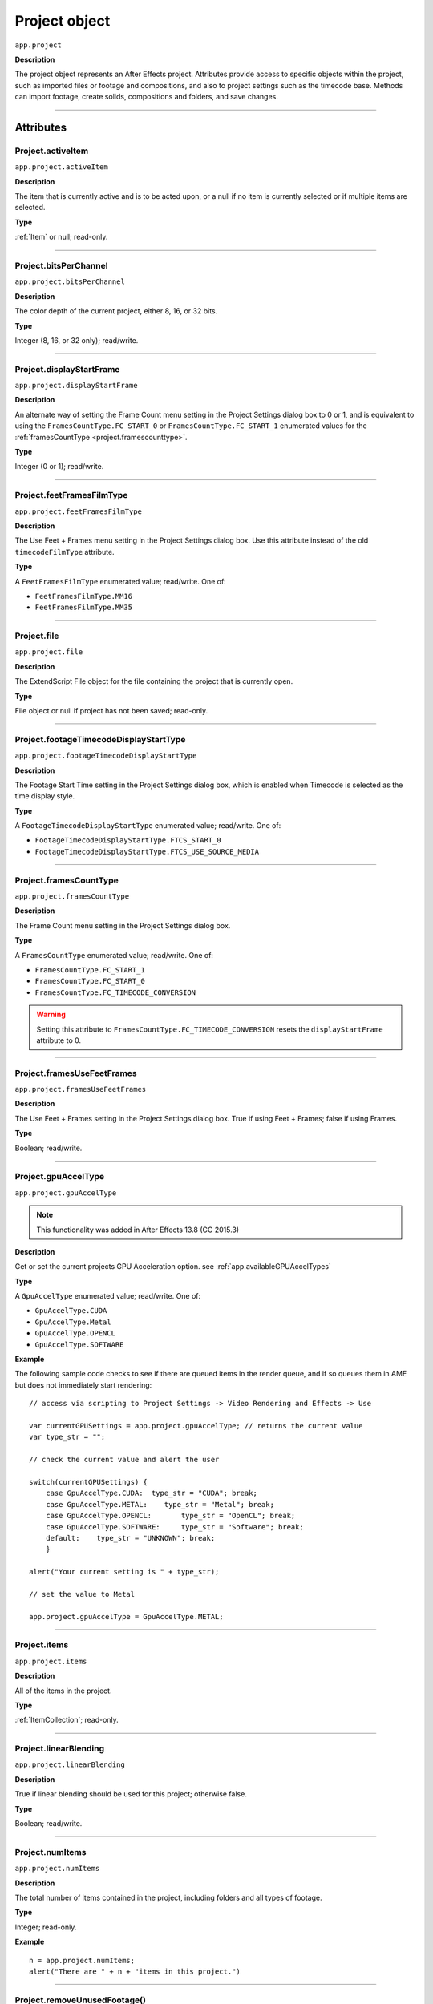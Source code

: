 .. highlight:: javascript
.. _project:

Project object
##############

``app.project``

**Description**

The project object represents an After Effects project. Attributes provide access to specific objects within the project, such as imported files or footage and compositions, and also to project settings such as the timecode base. Methods can import footage, create solids, compositions and folders, and save changes.

----

==========
Attributes
==========

.. _Project.activeItem:

Project.activeItem
*********************************************

``app.project.activeItem``

**Description**

The item that is currently active and is to be acted upon, or a null if no item is currently selected or if multiple items are selected.

**Type**

:ref:`Item` or null; read-only.

----

.. _Project.bitsPerChannel:

Project.bitsPerChannel
*********************************************

``app.project.bitsPerChannel``

**Description**

The color depth of the current project, either 8, 16, or 32 bits.

**Type**

Integer (8, 16, or 32 only); read/write.

----

.. _Project.displayStartFrame:

Project.displayStartFrame
*********************************************

``app.project.displayStartFrame``

**Description**

An alternate way of setting the Frame Count menu setting in the Project Settings dialog box to 0 or 1, and is equivalent to using the ``FramesCountType.FC_START_0`` or ``FramesCountType.FC_START_1`` enumerated values for the :ref:`framesCountType <project.framescounttype>`.

**Type**

Integer (0 or 1); read/write.

----

.. _Project.feetFramesFilmType:

Project.feetFramesFilmType
*********************************************

``app.project.feetFramesFilmType``

**Description**

The Use Feet + Frames menu setting in the Project Settings dialog box. Use this attribute instead of the old ``timecodeFilmType`` attribute.

**Type**

A ``FeetFramesFilmType`` enumerated value; read/write. One of:

-  ``FeetFramesFilmType.MM16``
-  ``FeetFramesFilmType.MM35``

----

.. _Project.file:

Project.file
*********************************************

``app.project.file``

**Description**

The ExtendScript File object for the file containing the project that is currently open.

**Type**

File object or null if project has not been saved; read-only.

----

.. _Project.footageTimecodeDisplayStartType:

Project.footageTimecodeDisplayStartType
*********************************************

``app.project.footageTimecodeDisplayStartType``

**Description**

The Footage Start Time setting in the Project Settings dialog box, which is enabled when Timecode is selected as the time display style.

**Type**

A ``FootageTimecodeDisplayStartType`` enumerated value; read/write. One of:

-  ``FootageTimecodeDisplayStartType.FTCS_START_0``
-  ``FootageTimecodeDisplayStartType.FTCS_USE_SOURCE_MEDIA``

----

.. _Project.framesCountType:

Project.framesCountType
*********************************************

``app.project.framesCountType``

**Description**

The Frame Count menu setting in the Project Settings dialog box.

**Type**

A ``FramesCountType`` enumerated value; read/write. One of:

-  ``FramesCountType.FC_START_1``
-  ``FramesCountType.FC_START_0``
-  ``FramesCountType.FC_TIMECODE_CONVERSION``

.. WARNING:: Setting this attribute to ``FramesCountType.FC_TIMECODE_CONVERSION`` resets the ``displayStartFrame`` attribute to 0.

----

.. _Project.framesUseFeetFrames:

Project.framesUseFeetFrames
*********************************************

``app.project.framesUseFeetFrames``

**Description**

The Use Feet + Frames setting in the Project Settings dialog box. True if using Feet + Frames; false if using Frames.

**Type**

Boolean; read/write.

----

.. _Project.gpuAccelType:

Project.gpuAccelType
*********************************************

``app.project.gpuAccelType``

.. note::
   This functionality was added in After Effects 13.8 (CC 2015.3)

**Description**

Get or set the current projects GPU Acceleration option.
see :ref:`app.availableGPUAccelTypes`

**Type**

A ``GpuAccelType`` enumerated value; read/write. One of:

- ``GpuAccelType.CUDA``
- ``GpuAccelType.Metal``
- ``GpuAccelType.OPENCL``
- ``GpuAccelType.SOFTWARE``

**Example**

The following sample code checks to see if there are queued items in the render queue, and if so queues them in AME but does not immediately start rendering::

    // access via scripting to Project Settings -> Video Rendering and Effects -> Use

    var currentGPUSettings = app.project.gpuAccelType; // returns the current value
    var type_str = "";

    // check the current value and alert the user

    switch(currentGPUSettings) {
        case GpuAccelType.CUDA:  type_str = "CUDA"; break;
        case GpuAccelType.METAL:    type_str = "Metal"; break;
        case GpuAccelType.OPENCL:       type_str = "OpenCL"; break;
        case GpuAccelType.SOFTWARE:     type_str = "Software"; break;
        default:    type_str = "UNKNOWN"; break;
        }

    alert("Your current setting is " + type_str);

    // set the value to Metal

    app.project.gpuAccelType = GpuAccelType.METAL;


----

.. _Project.items:

Project.items
*********************************************

``app.project.items``

**Description**

All of the items in the project.

**Type**

:ref:`ItemCollection`; read-only.

----

.. _Project.linearBlending:

Project.linearBlending
*********************************************

``app.project.linearBlending``

**Description**

True if linear blending should be used for this project; otherwise false.

**Type**

Boolean; read/write.

----

.. _Project.numItems:

Project.numItems
*********************************************

``app.project.numItems``

**Description**

The total number of items contained in the project, including folders and all types of footage.

**Type**

Integer; read-only.

**Example**

::

    n = app.project.numItems;
    alert("There are " + n + "items in this project.")

----

.. _Project.removeUnusedFootage:

Project.removeUnusedFootage()
*********************************************

``app.project.removeUnusedFootage()``

**Description**

Removes unused footage from the project. Same as the File > Remove Unused Footage command.

**Parameters**

None.

**Returns**

Integer; the total number of FootageItem objects removed.

----

.. _Project.renderQueue:

Project.renderQueue
*********************************************

``app.project.renderQueue``

**Description**

The renderqueue of the project.

**Type**

:ref:`RenderQueue`; read-only.

----

.. _Project.rootFolder:

Project.rootFolder
*********************************************

``app.project.rootFolder``

**Description**

The root folder containing the contents of the project; this is a virtual folder that contains all items in the Project panel, but not items contained inside other folders in the Project panel.

**Type**

:ref:`FolderItem`; read-only.

----

.. _Project.selection:

Project.selection
*********************************************

``app.project.selection``

**Description**

All items selected in the Project panel, in the sort order shown in the Project panel.

**Type**

Array of :ref:`Item objects <item>`; read-only.

----

.. _Project.timeDisplayType:

Project.timeDisplayType
*********************************************

``app.project.timeDisplayType``

**Description**

The time display style, corresponding to the Time Display Style section in the Project Settings dialog box.

**Type**

A ``TimeDisplayType`` enumerated value; read/write. One of:

-  ``TimeDisplayType.FRAMES``
-  ``TimeDisplayType.TIMECODE``

----

.. _Project.toolType:

Project.toolType
*********************************************

``app.project.toolType``

.. note::
    This functionality was added in After Effects 14.0 (CC 2017)

**Description**

Get and sets the active tool in the Tools panel.

**Type**

A ``ToolType`` enumerated value; read/write. One of:

- ``ToolType.Tool_Arrow``: Selection Tool
- ``ToolType.Tool_Rotate``: Rotation Tool
- ``ToolType.Tool_CameraMaya``: Unified Camera Tool
- ``ToolType.Tool_CameraOrbit``: Orbit Camera Tool
- ``ToolType.Tool_CameraTrackXY``: Track XY Camera Tool
- ``ToolType.Tool_CameraTrackZ``: Track Z Camera Tool
- ``ToolType.Tool_Paintbrush``: Brush Tool
- ``ToolType.Tool_CloneStamp``: Clone Stamp Tool
- ``ToolType.Tool_Eraser``: Eraser Tool
- ``ToolType.Tool_Hand``: Hand Tool
- ``ToolType.Tool_Magnify``: Zoom Tool
- ``ToolType.Tool_PanBehind``: Pan Behind (Anchor Point) Tool
- ``ToolType.Tool_Rect``: Rectangle Tool
- ``ToolType.Tool_RoundedRect``: Rounded Rectangle Tool
- ``ToolType.Tool_Oval``: Ellipse Tool
- ``ToolType.Tool_Polygon``: Polygon Tool
- ``ToolType.Tool_Star``: Star Tool
- ``ToolType.Tool_TextH``: Horizontal Type Tool
- ``ToolType.Tool_TextV``: Vertical Type Tool
- ``ToolType.Tool_Pen``: Pen Tool
- ``ToolType.Tool_Feather``: Mask Feather Tool
- ``ToolType.Tool_PenPlus``: Add Vertex Tool
- ``ToolType.Tool_PenMinus``: Delete Vertex Tool
- ``ToolType.Tool_PenConvert``: Convert Vertex Tool
- ``ToolType.Tool_Pin``: Puppet Pin Tool
- ``ToolType.Tool_PinStarch``: Puppet Starch Tool
- ``ToolType.Tool_PinDepth``: Puppet Overlap Tool
- ``ToolType.Tool_Quickselect``: Roto Brush Tool
- ``ToolType.Tool_Hairbrush``: Refine Edge Tool

**Examples**

The following sample code checks the current tool, and if it is not the Unified Camera Tool, sets the current tool to that::

    // Check the current tool, then set it to Unified Camera Tool (UCT).
    {
        // Assume a composition is selected in the project.
        var comp = app.project.activeItem;
        if (comp instanceof CompItem) {
            // Add a camera to the current comp. (Requirement for UCT.)
            var cameraLayer = comp.layers.addCamera("Test Camera", [comp.width/2, comp.height/2]);
            comp.openInViewer();

            // If the currently selected tool is not one of the camera tools, set it to UCT.
            if (( app.project.toolType != ToolType.Tool_CameraMaya) &&
                ( app.project.toolType != ToolType.Tool_CameraOrbit ) &&
                ( app.project.toolType != ToolType.Tool_CameraTrackXY) &&
                ( app.project.toolType != ToolType.Tool_CameraTrackZ))
                    app.project.toolType = ToolType.Tool_CameraMaya;
        }
    }

The following sample code uses the new app.project.toolType attribute to create a 360-degrees composition (environment layer and camera) from a selected footage item or composition selected in the Project panel. This script a good starting point for building VR compositions from equirectangular footage::

    // Create a 360 VR comp from a footage item or comp selected in the Project panel.

    var item = app.project.activeItem;

    if (item != null && (item.typeName == "Footage" || item.typeName == "Composition")) {

        // Create a comp with the footage.
        var comp = app.project.items.addComp(item.name, item.width, item.height, item.pixelAspect, item.duration, item.frameRate);
        var layers = comp.layers;
        var footageLayer = layers.add(item);

        //Apply the CC Environment effect and create a camera.
        var effect = footageLayer.Effects.addProperty("CC Environment");
        var camera = layers.addCamera("360 Camera", [item.width/2, item.height/2]);
        comp.openInViewer(); app.project.toolType = ToolType.Tool_CameraMaya;
    }
    else {
        alert("Select a single footage item or composition in the Project panel.");
    }

----

.. _Project.transparencyGridThumbnails:

Project.transparencyGridThumbnails
*********************************************

``app.project.transparencyGridThumbnails``

**Description**

When true, thumbnail views use the transparency checkerboard pattern.

**Type**

Boolean; read/write.

----

.. _Project.xmpPacket:

Project.xmpPacket
*********************************************

``app.project.xmpPacket``

**Description**

The project's XMP metadata, stored as RDF (XML-based). For more information on XMP, see the JavaScript Tools Guide.

**Type**

String; read/write.

**Example**

The following example code accesses the XMP metadata of the current project, and modifies the Label projectmetadata field.

::

    var proj = app.project;

    //load the XMPlibrary as an ExtendScript ExternalObject
    if(ExternalObject.AdobeXMPScript == undefined){
        ExternalObject.AdobeXMPScript = new ExternalObject('lib:AdobeXMPScript');
    }
    var mdata = new XMPMeta(app.project.xmpPacket); //get the project's XMPmetadata
    //update the Label project metadata's value
    var schemaNS = XMPMeta.getNamespaceURI("xmp");
    var propName = "xmp:Label";
    try{
        mdata.setProperty(schemaNS, propName, "finalversion...no, really!");
    }
    catch(e){
        alert(e);
    }
    app.project.xmpPacket = mdata.serialize();

----

=======
Methods
=======

.. _Project.autoFixExpressions:

Project.autoFixExpressions()
*********************************************

``app.project.autoFixExpressions(oldText, newText)``

**Description**

Automatically replaces text found in broken expressions in the project, if the new text causes the expression to evaluate without errors.

**Parameters**

===========  ======================
``oldText``  The text to replace.
``newText``  The new text.
===========  ======================

**Returns**

Nothing.

----

.. _Project.close:

Project.close()
*********************************************

``app.project.close(closeOptions)``

**Description**

Closes the project with the option of saving changes automatically, prompting the user to save changes or closing without saving changes.

**Parameters**

================  ============================================================
``closeOptions``  Action to be performed on close. A ``CloseOptions``
                  enumerated value, one of:

                  -  ``CloseOptions.DO_NOT_SAVE_CHANGES``: Close without
                     saving.
                  -  ``CloseOptions.PROMPT_TO_SAVE_CHANGES``:Prompt for
                     whether to save changes before close.
                  -  ``CloseOptions.SAVE_CHANGES``: Save automatically on
                     close.
================  ============================================================

**Returns**

Boolean. True on success. False if the file has not been previously saved, the user is prompted, and the user cancels the save.

----

.. _Project.consolidateFootage:

Project.consolidateFootage()
*********************************************

``app.project.consolidateFootage()``

**Description**

Consolidates all footage in the project. Same as the File > Consolidate All Footage command.

**Parameters**

None.

**Returns**

Integer; the total number of footage items removed.

----

.. _Project.importFile:

Project.importFile()
*********************************************

``app.project.importFile(importOptions)``

**Description**

Imports the file specified in the specified ImportOptions object, using the specified options. Same as the File > Import File command. Creates and returns a new FootageItem object from the file, and adds it to the project's items array.

**Parameters**

=================   =====================================================
``importOptions``   An :ref:`ImportOptions` specifying the file to
                    import and the options for the operation.
=================   =====================================================

**Returns**

:ref:`FootageItem`.

**Example**

::

    app.project.importFile(new ImportOptions(File("sample.psd"))

----

.. _Project.importFileWithDialog:

Project.importFileWithDialog()
*********************************************

``app.project.importFileWithDialog()``

**Description**

Shows an Import File dialog box. Same as the File > Import > File command.

**Returns**

Array of :ref:`Item objects <item>` created during import; or null if the user cancels the dialog box.

----

.. _Project.importPlaceholder:

Project.importPlaceholder()
*********************************************

``app.project.importPlaceholder(name, width, height, frameRate, duration)``

**Description**

Creates and returns a new PlaceholderItem and adds it to the project's items array. Same as the File > Import > Placeholder command.

**Parameters**

==============  ===============================================================
``name``        A string containing the name of the placeholder.
``width``       The width of the placeholder in pixels, an integer in the range
                ``[4..30000]``.
``height``      The height of the placeholder in pixels, an integer in the
                range ``[4..30000]``.
``frameRate``   The frame rate of the placeholder, a floating-point value in
                the range ``[1.0..99.0]``.
``duration``    The duration of the placeholder in seconds, a floating-point
                value in the range ``[0.0..10800.0]``.
==============  ===============================================================

**Returns**

PlaceholderItem object.

----

.. _Project.item:

Project.item()
*********************************************

``app.project.item(index)``

**Description**

Retrieves an item at a specified index position.

**Parameters**

=========  ====================================================================
``index``  The index position of the item, an integer. The first item is at
           index 1.
=========  ====================================================================

**Returns**

:ref:`Item`.

----

.. _Project.itemByID:

Project.itemByID()
*********************************************

``app.project.itemByID(id)``

.. note::
   This functionality was added in After Effects 13.0 (CC 2014)

**Description**

Retrieves an item by its :ref:`Item ID <Item.id>`

**Parameters**

======  ====================================================================
``id``  The ID of an item, an integer.
======  ====================================================================

**Returns**

:ref:`Item`.

----

.. _Project.reduceProject:

Project.reduceProject()
*********************************************

``app.project.reduceProject(array_of_items)``

**Description**

Removes all items from the project except those specified. Same as the File > Reduce Project command.

**Parameters**

==================  ===========================================================
``array_of_items``  An array containing the :ref:`Item objects <item>` that are
                    to be kept.
==================  ===========================================================

**Returns**

Integer; the total number of items removed.

**Example**

::

    var theItems = new Array();
    theItems[theItems.length] = app.project.item(1);
    theItems[theItems.length] = app.project.item(3);
    app.project.reduceProject(theItems);

----

.. _Project.save:

Project.save()
*********************************************

``app.project.save([file])``

**Description**

Saves the project. The same as the File > Save or File > Save As command. If the project has never previously been saved and no file is specified, prompts the user for a location and file name. Pass a File object to save a project to a new file without prompting.

**Parameters**

========  ============================================================
``file``  Optional. An ExtendScript File object for the file to save.
========  ============================================================

**Returns**

None.

----

.. _Project.saveWithDialog:

Project.saveWithDialog()
*********************************************

``app.project.saveWithDialog()``

**Description**

Shows the Save dialog box. The user can name a file with a location and save the project, or click Cancel to exit the dialog box.

**Parameters**

None.

**Returns**

Boolean; true if the project was saved.

----

.. _Project.showWindow:

Project.showWindow()
*********************************************

``app.project.showWindow(doShow)``

**Description**

Shows or hides the Project panel.

**Parameters**

==========  ===================================================================
``doShow``  When true, show the Project panel. When false, hide the Project
            panel.
==========  ===================================================================

**Returns**

Nothing.

=============
Team Projects
=============

.. _Project.newTeamProject:

Project.newTeamProject()
*********************************************

``app.project.newTeamProject(teamProjectName, description)``

.. note::
   This functionality was added in After Effects 14.2 (CC 2017.1)

**Description**

Creates a new team project.

**Parameters**

===================  =================================================
``teamProjectName``  Team project name, string value.
``description``      Optional. Team project description, string value.
===================  =================================================

**Returns**

Boolean. ``True`` if the team project is successfully created, ``false`` otherwise.

----

.. _Project.openTeamProject:

Project.openTeamProject()
*********************************************

``app.project.openTeamProject(teamProjectName)``

.. note::
   This functionality was added in After Effects 14.2 (CC 2017.1)

**Description**

Opens a team project.

**Parameters**

===================  ================================
``teamProjectName``  Team project name, string value.
===================  ================================

**Returns**

Boolean. ``True`` if the team project is successfully opened, ``false`` otherwise.

----

.. _Project.shareTeamProject:

Project.shareTeamProject()
*********************************************

``app.project.shareTeamProject(comment)``

.. note::
   This functionality was added in After Effects 14.2 (CC 2017.1)

**Description**

Shares the currently open team project.

**Parameters**

===========  ================================
``comment``  Comment, string value. Optional.
===========  ================================

**Returns**

Boolean. ``True`` if the team project is successfully shared, ``false`` otherwise.

----

.. _Project.syncTeamProject:

Project.syncTeamProject()
*********************************************

``app.project.syncTeamProject()``

.. note::
   This functionality was added in After Effects 14.2 (CC 2017.1)

**Description**

Syncs the currently open team project.

**Returns**

Boolean. ``True`` if the team project is successfully synced, ``false`` otherwise.

----

.. _Project.closeTeamProject:

Project.closeTeamProject()
*********************************************

``app.project.closeTeamProject()``

.. note::
   This functionality was added in After Effects 14.2 (CC 2017.1)

**Description**

Closes a currently open team project.

**Returns**

Boolean. ``True`` if the team project is successfully closed, ``false`` otherwise.

----

.. _Project.convertTeamProjectToProject:

Project.convertTeamProjectToProject()
*********************************************

``app.project.convertTeamProjectToProject(project_file)``

.. note::
   This functionality was added in After Effects 14.2 (CC 2017.1)

**Description**

Converts a team project to an After Effects project on a local disk.

**Parameters**

================  ======================================================================
``project_file``  File object for the local After Effects project.
                  File extension should be either .aep or .aet (.aepx is not supported).
================  ======================================================================

**Returns**

Boolean. ``True`` if the team project is successfully converted, ``false`` otherwise.

----

.. _Project.listTeamProjects:

Project.listTeamProjects()
*********************************************

``app.project.listTeamProjects()``

.. note::
   This functionality was added in After Effects 14.2 (CC 2017.1)

**Description**

Returns an array containing the name strings for all team projects available for the current user.
Archived Team Projects are not included.

**Returns**

Array of strings.

----

.. _Project.isTeamProjectOpen:

Project.isTeamProjectOpen()
*********************************************

``app.project.isTeamProjectOpen(teamProjectName)``

.. note::
   This functionality was added in After Effects 14.2 (CC 2017.1)

**Description**

Checks whether specified team project is currently open.

**Parameters**

===================  ================================
``teamProjectName``  Team project name, string value.
===================  ================================

**Returns**

Boolean. ``True`` if the specified team project is currently open, ``false`` otherwise.

----

.. _Project.isAnyTeamProjectOpen:

Project.isAnyTeamProjectOpen()
*********************************************

``app.project.isAnyTeamProjectOpen()``

.. note::
   This functionality was added in After Effects 14.2 (CC 2017.1)

**Description**

Checks whether any team project is currently open.

**Returns**

Boolean. ``True`` if any team project is currently open, ``false`` otherwise.

----

.. _Project.isTeamProjectEnabled:

Project.isTeamProjectEnabled()
*********************************************

``app.project.isTeamProjectEnabled()``

.. note::
   This functionality was added in After Effects 14.2 (CC 2017.1)

**Description**

Checks whether or not team projects is enabled for After Effects. (This will almost always return true.)

**Returns**

Boolean. ``True`` if team projects is currently enabled, ``false`` otherwise.

----

.. _Project.isLoggedInToTeamProject:

Project.isLoggedInToTeamProject()
*********************************************

``app.project.isLoggedInToTeamProject()``

.. note::
   This functionality was added in After Effects 14.2 (CC 2017.1)

**Description**

Checks whether or not the client (After Effects) is currently logged into the team project server.

**Returns**

Boolean. ``True`` if the client (After Effects) is currently logged into the team projects server, ``false`` otherwise.

----

.. _Project.isSyncCommandEnabled:

Project.isSyncCommandEnabled()
*********************************************

``app.project.isSyncCommandEnabled()``

.. note::
   This functionality was added in After Effects 14.2 (CC 2017.1)

**Description**

Checks whether or not the Sync command is enabled.

**Returns**

Boolean. ``True`` if the team projects Sync command is enabled, ``false`` otherwise.

----

.. _Project.isShareCommandEnabled:

Project.isShareCommandEnabled()
*********************************************

``app.project.isShareCommandEnabled()``

.. note::
   This functionality was added in After Effects 14.2 (CC 2017.1)

**Description**

Checks whether or not the Share command is enabled.

**Returns**

Boolean. ``True`` if the team projects Share command is enabled, ``false`` otherwise.

----

.. _Project.isResolveCommandEnabled:

Project.isResolveCommandEnabled()
*********************************************

``app.project.isResolveCommandEnabled()``

.. note::
   This functionality was added in After Effects 14.2 (CC 2017.1)

**Description**

Checks whether or not the Resolve command is enabled.

**Returns**

Boolean. ``True`` if the team projects Resolve command is enabled, ``false`` otherwise.

----

.. _Project.resolveConflict:

Project.resolveConflict()
*********************************************

``app.project.resolveConflict(ResolveType)``

.. note::
   This functionality was added in After Effects 14.2 (CC 2017.1)

**Description**

Resolves a conflict between the open team project and the version on the team projects server, using the specified resolution method.

**Parameters**

===============  ===================================================================================
``ResolveType``  The type of conflict resolution to use. A ``ResolveType`` enumerated value, one of:

                  -  ``ResolveType.ACCEPT_THEIRS``: Take the shared version.
                     The shared version replaces your version.
                  -  ``ResolveType.ACCEPT_YOURS``: Keep your version of the project.
                     The shared version is not taken.
                  -  ``ResolveType.ACCEPT_THEIRS_AND_COPY``: Copy and rename your version,
                     then take the shared version. The shared version replaces your original version
===============  ===================================================================================

**Returns**

Boolean. ``True`` if the resolution of the specified type was successful, ``false`` otherwise.
